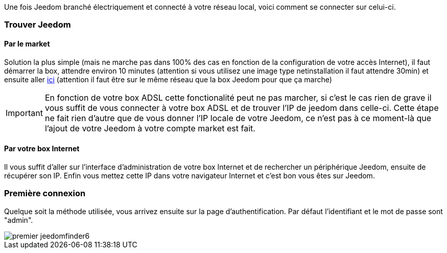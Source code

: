 Une fois Jeedom branché électriquement et connecté à votre réseau local, voici comment se connecter sur celui-ci.

=== Trouver Jeedom

==== Par le market

Solution la plus simple (mais ne marche pas dans 100% des cas en fonction de la configuration de votre accès Internet), il faut démarrer la box, attendre environ 10 minutes (attention si vous utilisez une image type netinstallation il faut attendre 30min) et ensuite aller https://www.jeedom.com/market/index.php?v=d&p=find[ici] (attention il faut être sur le même réseau que la box Jeedom pour que ça marche)

[IMPORTANT]
En fonction de votre box ADSL cette fonctionalité peut ne pas marcher, si c'est le cas rien de grave il vous suffit de vous connecter à votre box ADSL et de trouver l'IP de jeedom dans celle-ci. Cette étape ne fait rien d'autre que de vous donner l'IP locale de votre Jeedom, ce n'est pas à ce moment-là que l'ajout de votre Jeedom à votre compte market est fait.

==== Par votre box Internet

Il vous suffit d'aller sur l'interface d'administration de votre box Internet et de rechercher un périphérique Jeedom, ensuite de récupérer son IP. Enfin vous mettez cette IP dans votre navigateur Internet et c'est bon vous êtes sur Jeedom. 

=== Première connexion

Quelque soit la méthode utilisée, vous arrivez ensuite sur la page d'authentification. Par défaut l'identifiant et le mot de passe sont "admin".

image::../images/premier-jeedomfinder6.png[]